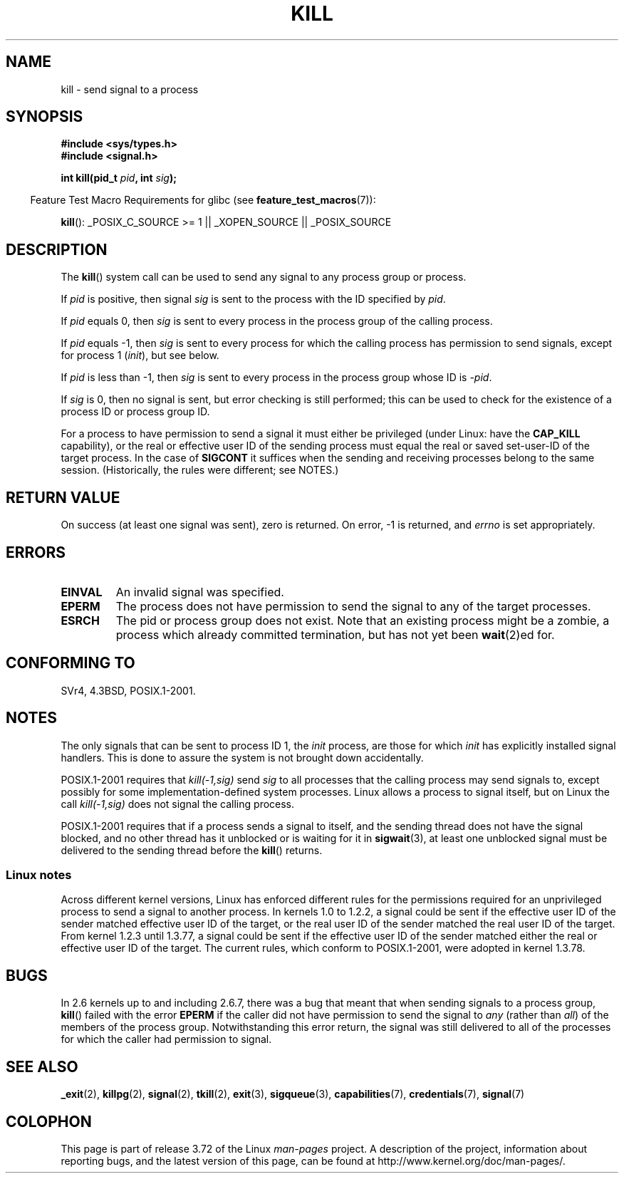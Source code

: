 .\" Copyright (c) 1992 Drew Eckhardt (drew@cs.colorado.edu), March 28, 1992
.\"
.\" %%%LICENSE_START(VERBATIM)
.\" Permission is granted to make and distribute verbatim copies of this
.\" manual provided the copyright notice and this permission notice are
.\" preserved on all copies.
.\"
.\" Permission is granted to copy and distribute modified versions of this
.\" manual under the conditions for verbatim copying, provided that the
.\" entire resulting derived work is distributed under the terms of a
.\" permission notice identical to this one.
.\"
.\" Since the Linux kernel and libraries are constantly changing, this
.\" manual page may be incorrect or out-of-date.  The author(s) assume no
.\" responsibility for errors or omissions, or for damages resulting from
.\" the use of the information contained herein.  The author(s) may not
.\" have taken the same level of care in the production of this manual,
.\" which is licensed free of charge, as they might when working
.\" professionally.
.\"
.\" Formatted or processed versions of this manual, if unaccompanied by
.\" the source, must acknowledge the copyright and authors of this work.
.\" %%%LICENSE_END
.\"
.\" Modified by Michael Haardt <michael@moria.de>
.\" Modified by Thomas Koenig <ig25@rz.uni-karlsruhe.de>
.\" Modified 1993-07-23 by Rik Faith <faith@cs.unc.edu>
.\" Modified 1993-07-25 by Rik Faith <faith@cs.unc.edu>
.\" Modified 1995-11-01 by Michael Haardt
.\"  <michael@cantor.informatik.rwth-aachen.de>
.\" Modified 1996-04-14 by Andries Brouwer <aeb@cwi.nl>
.\"  [added some polishing contributed by Mike Battersby <mib@deakin.edu.au>]
.\" Modified 1996-07-21 by Andries Brouwer <aeb@cwi.nl>
.\" Modified 1997-01-17 by Andries Brouwer <aeb@cwi.nl>
.\" Modified 2001-12-18 by Andries Brouwer <aeb@cwi.nl>
.\" Modified 2002-07-24 by Michael Kerrisk <mtk.manpages@gmail.com>
.\"	Added note on historical rules enforced when an unprivileged process
.\"	sends a signal.
.\" Modified 2004-06-16 by Michael Kerrisk <mtk.manpages@gmail.com>
.\"     Added note on CAP_KILL
.\" Modified 2004-06-24 by aeb
.\" Modified, 2004-11-30, after idea from emmanuel.colbus@ensimag.imag.fr
.\"
.TH KILL 2 2013-09-17 "Linux" "Linux Programmer's Manual"
.SH NAME
kill \- send signal to a process
.SH SYNOPSIS
.nf
.B #include <sys/types.h>
.br
.B #include <signal.h>
.sp
.BI "int kill(pid_t " pid ", int " sig );
.fi
.sp
.in -4n
Feature Test Macro Requirements for glibc (see
.BR feature_test_macros (7)):
.in
.sp
.ad l
.BR kill ():
_POSIX_C_SOURCE\ >=\ 1 || _XOPEN_SOURCE || _POSIX_SOURCE
.ad b
.SH DESCRIPTION
The
.BR kill ()
system call
can be used to send any signal to any process group or process.
.PP
If \fIpid\fP is positive, then signal \fIsig\fP is sent to the
process with the ID specified by \fIpid\fP.
.PP
If \fIpid\fP equals 0, then \fIsig\fP is sent to every process in the
process group of the calling process.
.PP
If \fIpid\fP equals \-1, then \fIsig\fP is sent to every process
for which the calling process has permission to send signals,
except for process 1 (\fIinit\fP), but see below.
.PP
If \fIpid\fP is less than \-1, then \fIsig\fP is sent to every process
in the process group whose ID is \fI\-pid\fP.
.PP
If \fIsig\fP is 0, then no signal is sent, but error checking is still
performed;
this can be used to check for the existence of a process ID or
process group ID.

For a process to have permission to send a signal
it must either be privileged (under Linux: have the
.B CAP_KILL
capability), or the real or effective
user ID of the sending process must equal the real or
saved set-user-ID of the target process.
In the case of
.B SIGCONT
it suffices when the sending and receiving
processes belong to the same session.
(Historically, the rules were different; see NOTES.)
.SH RETURN VALUE
On success (at least one signal was sent), zero is returned.
On error, \-1 is returned, and
.I errno
is set appropriately.
.SH ERRORS
.TP
.B EINVAL
An invalid signal was specified.
.TP
.B EPERM
The process does not have permission to send the signal
to any of the target processes.
.TP
.B ESRCH
The pid or process group does not exist.
Note that an existing process might be a zombie,
a process which already committed termination, but
has not yet been
.BR wait (2)ed
for.
.SH CONFORMING TO
SVr4, 4.3BSD, POSIX.1-2001.
.SH NOTES
The only signals that can be sent to process ID 1, the
.I init
process, are those for which
.I init
has explicitly installed signal handlers.
This is done to assure the
system is not brought down accidentally.
.LP
POSIX.1-2001 requires that \fIkill(\-1,sig)\fP send \fIsig\fP
to all processes that the calling process may send signals to,
except possibly for some implementation-defined system processes.
Linux allows a process to signal itself, but on Linux the call
\fIkill(\-1,sig)\fP does not signal the calling process.
.LP
POSIX.1-2001 requires that if a process sends a signal to itself,
and the sending thread does not have the signal blocked,
and no other thread
has it unblocked or is waiting for it in
.BR sigwait (3),
at least one
unblocked signal must be delivered to the sending thread before the
.BR kill ()
returns.
.SS Linux notes
Across different kernel versions, Linux has enforced different rules
for the permissions required for an unprivileged process
to send a signal to another process.
.\" In the 0.* kernels things chopped and changed quite
.\" a bit - MTK, 24 Jul 02
In kernels 1.0 to 1.2.2, a signal could be sent if the
effective user ID of the sender matched effective user ID of the target,
or the real user ID of the sender matched the real user ID of the target.
From kernel 1.2.3 until 1.3.77, a signal could be sent if the
effective user ID of the sender matched either the real or effective
user ID of the target.
The current rules, which conform to POSIX.1-2001, were adopted
in kernel 1.3.78.
.SH BUGS
In 2.6 kernels up to and including 2.6.7,
there was a bug that meant that when sending signals to a process group,
.BR kill ()
failed with the error
.B EPERM
if the caller did not have permission to send the signal to \fIany\fP (rather
than \fIall\fP) of the members of the process group.
Notwithstanding this error return, the signal was still delivered
to all of the processes for which the caller had permission to signal.
.SH SEE ALSO
.BR _exit (2),
.BR killpg (2),
.BR signal (2),
.BR tkill (2),
.BR exit (3),
.BR sigqueue (3),
.BR capabilities (7),
.BR credentials (7),
.BR signal (7)
.SH COLOPHON
This page is part of release 3.72 of the Linux
.I man-pages
project.
A description of the project,
information about reporting bugs,
and the latest version of this page,
can be found at
\%http://www.kernel.org/doc/man\-pages/.
